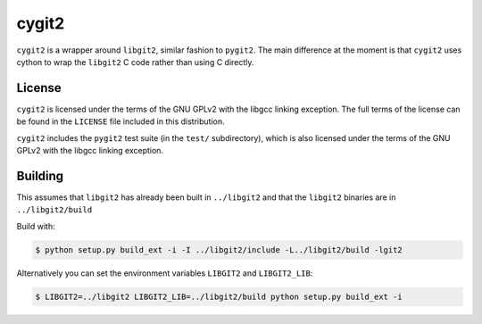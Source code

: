 ======
cygit2
======

.. image:: https://secure.travis-ci.org/sjagoe/cygit2.png?branch=master
    :alt: Travis CI Build Status
    :target: https://travis-ci.org/sjagoe/cygit2

``cygit2`` is a wrapper around ``libgit2``, similar fashion to ``pygit2``.
The main difference at the moment is that ``cygit2`` uses cython to wrap
the ``libgit2`` C code rather than using C directly.


License
=======

``cygit2`` is licensed under the terms of the GNU GPLv2 with the
libgcc linking exception.  The full terms of the license can be found
in the ``LICENSE`` file included in this distribution.

``cygit2`` includes the ``pygit2`` test suite (in the ``test/``
subdirectory), which is also licensed under the terms of the GNU GPLv2
with the libgcc linking exception.


Building
========

This assumes that ``libgit2`` has already been built in ``../libgit2`` and
that the ``libgit2`` binaries are in ``../libgit2/build``

Build with:

.. code-block:: console

  $ python setup.py build_ext -i -I ../libgit2/include -L../libgit2/build -lgit2

Alternatively you can set the environment variables ``LIBGIT2`` and ``LIBGIT2_LIB``:

.. code-block:: console

    $ LIBGIT2=../libgit2 LIBGIT2_LIB=../libgit2/build python setup.py build_ext -i
